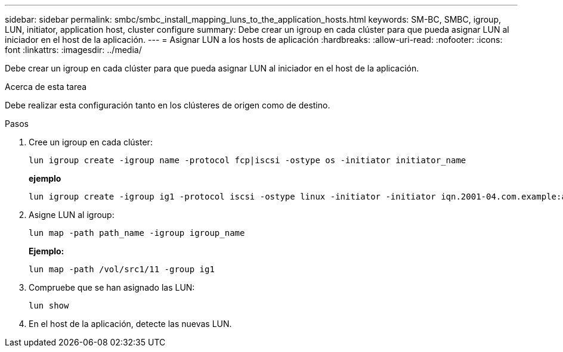 ---
sidebar: sidebar 
permalink: smbc/smbc_install_mapping_luns_to_the_application_hosts.html 
keywords: SM-BC, SMBC, igroup, LUN, initiator, application host, cluster configure 
summary: Debe crear un igroup en cada clúster para que pueda asignar LUN al iniciador en el host de la aplicación. 
---
= Asignar LUN a los hosts de aplicación
:hardbreaks:
:allow-uri-read: 
:nofooter: 
:icons: font
:linkattrs: 
:imagesdir: ../media/


[role="lead"]
Debe crear un igroup en cada clúster para que pueda asignar LUN al iniciador en el host de la aplicación.

.Acerca de esta tarea
Debe realizar esta configuración tanto en los clústeres de origen como de destino.

.Pasos
. Cree un igroup en cada clúster:
+
`lun igroup create -igroup name -protocol fcp|iscsi -ostype os   -initiator initiator_name`

+
*ejemplo*

+
....
lun igroup create -igroup ig1 -protocol iscsi -ostype linux -initiator -initiator iqn.2001-04.com.example:abc123
....
. Asigne LUN al igroup:
+
`lun map -path path_name -igroup igroup_name`

+
*Ejemplo:*

+
....
lun map -path /vol/src1/11 -group ig1
....
. Compruebe que se han asignado las LUN:
+
`lun show`

. En el host de la aplicación, detecte las nuevas LUN.

